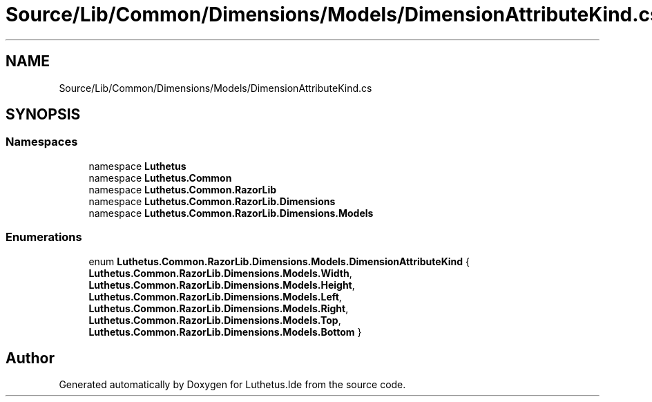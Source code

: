 .TH "Source/Lib/Common/Dimensions/Models/DimensionAttributeKind.cs" 3 "Version 1.0.0" "Luthetus.Ide" \" -*- nroff -*-
.ad l
.nh
.SH NAME
Source/Lib/Common/Dimensions/Models/DimensionAttributeKind.cs
.SH SYNOPSIS
.br
.PP
.SS "Namespaces"

.in +1c
.ti -1c
.RI "namespace \fBLuthetus\fP"
.br
.ti -1c
.RI "namespace \fBLuthetus\&.Common\fP"
.br
.ti -1c
.RI "namespace \fBLuthetus\&.Common\&.RazorLib\fP"
.br
.ti -1c
.RI "namespace \fBLuthetus\&.Common\&.RazorLib\&.Dimensions\fP"
.br
.ti -1c
.RI "namespace \fBLuthetus\&.Common\&.RazorLib\&.Dimensions\&.Models\fP"
.br
.in -1c
.SS "Enumerations"

.in +1c
.ti -1c
.RI "enum \fBLuthetus\&.Common\&.RazorLib\&.Dimensions\&.Models\&.DimensionAttributeKind\fP { \fBLuthetus\&.Common\&.RazorLib\&.Dimensions\&.Models\&.Width\fP, \fBLuthetus\&.Common\&.RazorLib\&.Dimensions\&.Models\&.Height\fP, \fBLuthetus\&.Common\&.RazorLib\&.Dimensions\&.Models\&.Left\fP, \fBLuthetus\&.Common\&.RazorLib\&.Dimensions\&.Models\&.Right\fP, \fBLuthetus\&.Common\&.RazorLib\&.Dimensions\&.Models\&.Top\fP, \fBLuthetus\&.Common\&.RazorLib\&.Dimensions\&.Models\&.Bottom\fP }"
.br
.in -1c
.SH "Author"
.PP 
Generated automatically by Doxygen for Luthetus\&.Ide from the source code\&.
